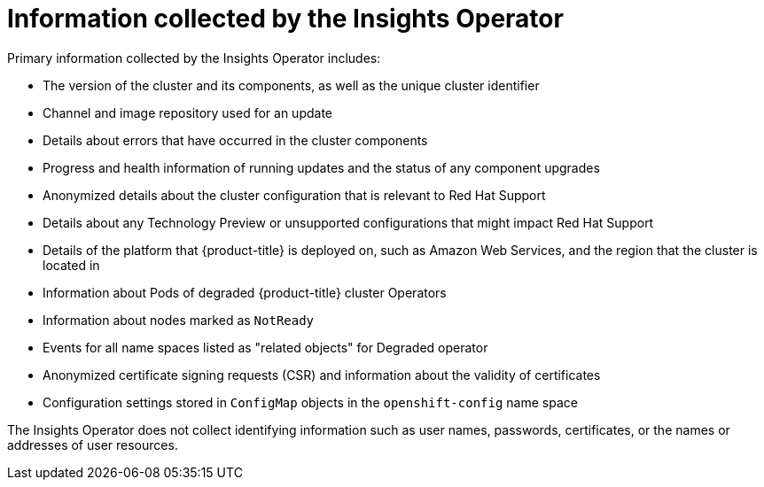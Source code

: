 // Module included in the following assemblies:
//
// * support/remote_health_monitoring/about-remote-health-monitoring.adoc

[id="insights-operator-what-information-is-collected_{context}"]
= Information collected by the Insights Operator

Primary information collected by the Insights Operator includes:

* The version of the cluster and its components, as well as the unique cluster identifier
* Channel and image repository used for an update
* Details about errors that have occurred in the cluster components
* Progress and health information of running updates and the status of any component upgrades
* Anonymized details about the cluster configuration that is relevant to Red Hat Support
* Details about any Technology Preview or unsupported configurations that might impact Red Hat Support
* Details of the platform that {product-title} is deployed on, such as Amazon Web Services, and the region that the cluster is located in
* Information about Pods of degraded {product-title} cluster Operators
* Information about nodes marked as `NotReady`
* Events for all name spaces listed as "related objects" for Degraded operator
* Anonymized certificate signing requests (CSR) and information about the validity of certificates
* Configuration settings stored in `ConfigMap` objects in the `openshift-config` name space

The Insights Operator does not collect identifying information such as user names, passwords, certificates, or the names or addresses of user resources.
